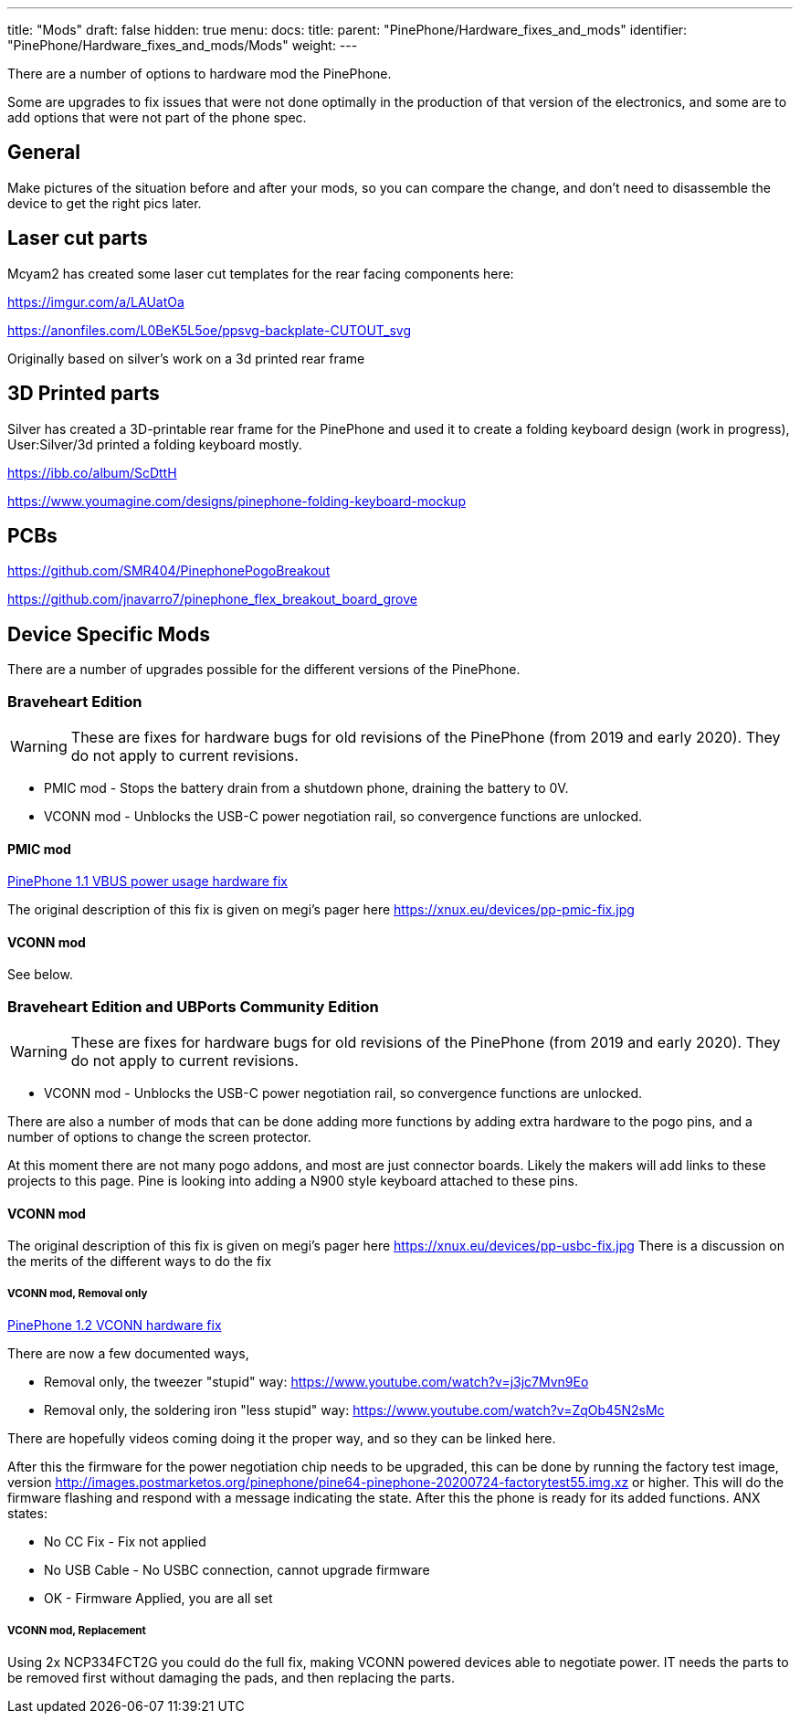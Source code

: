 ---
title: "Mods"
draft: false
hidden: true
menu:
  docs:
    title:
    parent: "PinePhone/Hardware_fixes_and_mods"
    identifier: "PinePhone/Hardware_fixes_and_mods/Mods"
    weight: 
---

There are a number of options to hardware mod the PinePhone.

Some are upgrades to fix issues that were not done optimally in the production of that version of the electronics, and some are to add options that were not part of the phone spec.

== General

Make pictures of the situation before and after your mods, so you can compare the change, and don't need to disassemble the device to get the right pics later.

== Laser cut parts

Mcyam2 has created some laser cut templates for the rear facing components here:

https://imgur.com/a/LAUatOa

https://anonfiles.com/L0BeK5L5oe/ppsvg-backplate-CUTOUT_svg

Originally based on silver's work on a 3d printed rear frame

== 3D Printed parts

Silver has created a 3D-printable rear frame for the PinePhone and used it to create a folding keyboard design (work in progress), User:Silver/3d printed a folding keyboard mostly.

https://ibb.co/album/ScDttH

https://www.youmagine.com/designs/pinephone-folding-keyboard-mockup

== PCBs

https://github.com/SMR404/PinephonePogoBreakout

https://github.com/jnavarro7/pinephone_flex_breakout_board_grove

== Device Specific Mods

There are a number of upgrades possible for the different versions of the PinePhone.

=== Braveheart Edition

WARNING: These are fixes for hardware bugs for old revisions of the PinePhone (from 2019 and early 2020). They do not apply to current revisions.

* PMIC mod - Stops the battery drain from a shutdown phone, draining the battery to 0V.
* VCONN mod - Unblocks the USB-C power negotiation rail, so convergence functions are unlocked.

==== PMIC mod

link:/documentation/PinePhone/Hardware_fixes_and_mods/PinePhone_1.1_VBUS_power_usage_Hardware_Fix[PinePhone 1.1 VBUS power usage hardware fix]

The original description of this fix is given on megi's pager here https://xnux.eu/devices/pp-pmic-fix.jpg

==== VCONN mod

See below.

=== Braveheart Edition and UBPorts Community Edition

WARNING: These are fixes for hardware bugs for old revisions of the PinePhone (from 2019 and early 2020). They do not apply to current revisions.

* VCONN mod - Unblocks the USB-C power negotiation rail, so convergence functions are unlocked.

There are also a number of mods that can be done adding more functions by adding extra hardware to the pogo pins, and a number of options to change the screen protector.

At this moment there are not many pogo addons, and most are just connector boards. Likely the makers will add links to these projects to this page. Pine is looking into adding a N900 style keyboard attached to these pins.

==== VCONN mod

The original description of this fix is given on megi's pager here https://xnux.eu/devices/pp-usbc-fix.jpg
There is a discussion on the merits of the different ways to do the fix

===== VCONN mod, Removal only

link:/documentation/PinePhone/Hardware_fixes_and_mods/PinePhone_1.2_VCONN_Hardware_Fix[PinePhone 1.2 VCONN hardware fix]

There are now a few documented ways,

* Removal only, the tweezer "stupid" way: https://www.youtube.com/watch?v=j3jc7Mvn9Eo
* Removal only, the soldering iron "less stupid" way: https://www.youtube.com/watch?v=ZqOb45N2sMc

There are hopefully videos coming doing it the proper way, and so they can be linked here.

After this the firmware for the power negotiation chip needs to be upgraded, this can be done by running the factory test image, version http://images.postmarketos.org/pinephone/pine64-pinephone-20200724-factorytest55.img.xz or higher. This will do the firmware flashing and respond with a message indicating the state. After this the phone is ready for its added functions.
ANX states:

* No CC Fix - Fix not applied
* No USB Cable - No USBC connection, cannot upgrade firmware
* OK - Firmware Applied, you are all set

===== VCONN mod, Replacement

Using 2x NCP334FCT2G you could do the full fix, making VCONN powered devices able to negotiate power. IT needs the parts to be removed first without damaging the pads, and then replacing the parts.

